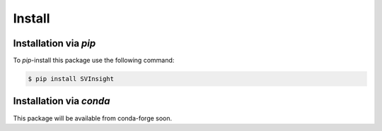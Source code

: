 Install
=======

Installation via *pip*
----------------------


To *pip*-install this package use the following command:

.. code-block:: console

   $ pip install SVInsight




Installation via *conda*
------------------------

This package will be available from conda-forge soon.


